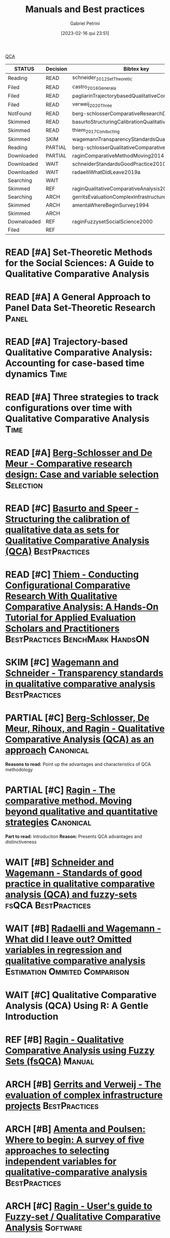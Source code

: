 :PROPERTIES:
:DECISION: Read
:ID:       220b41fd-ba6a-4cb2-a475-833a749c4bdb
:mtime:    20211202152739 20211013082514
:ctime:    20210210184910
:END:
#+OPTIONS: toc:nil num:nil
#+title:      Manuals and Best practices
#+date:       [2023-02-16 qui 23:51]
#+filetags:   :meta:readinglist:
#+identifier: 20230216T235153
#+AUTHOR: Gabriel Petrini
#+ARCHIVE: ../archive/QCA.org::* Literature review
#+TODO: READ SKIM PARTIAL WAIT MAYBE | REF REPORT DONE ARCH
#+PROPERTY: COLUMNS  %8STATUS %7TODO(Decision) %15KEY(Bibtex key) %4YEAR  %7RELEVANCE %7IMPACT %4CITE
#+PROPERTY: DECISION_ALL Read File Skip PartialRead
#+PROPERTY: ZOTERO_ALL Yes No Partial Entry
#+PROPERTY: STATUS_ALL Reading Searching Abandoned Finished Skimmed NotFound 404 Downloaded Filed
#+PROPERTY: RELEVANCE_ALL High Regular Low None
#+PROPERTY: IMPACT_ALL High Regular Low None
#+PROPERTY: CITE_ALL Yes No Wait
#+PROPERTY: YEAR_ALL
#+PROPERTY: KEY_ALL
#+PROPERTY: SOFTWARE_ALL R Python Tosmana Kirq fsQCA Other None

[[denote:20230216T235206][QCA]]

#+BEGIN: columnview :maxlevel 2 :id global
| STATUS      | Decision | Bibtex key                                         | YEAR | RELEVANCE | IMPACT   | CITE |
|-------------+----------+----------------------------------------------------+------+-----------+----------+------|
| Reading     | READ     | schneider_2012_SetTheoretic                        | 2012 | High      | High     | Yes  |
| Filed       | READ     | castro_2016_Generala                               | 2016 | High      | Low      | Yes  |
| Filed       | READ     | pagliarinTrajectorybasedQualitativeComparative2020 | 2020 | High      | Regular  | Yes  |
| Filed       | READ     | verweij_2020_Three                                 | 2020 | High      | Regular  | Yes  |
| NotFound    | READ     | berg-schlosserComparativeResearchDesign2009        | 2009 | Regular   | Low      | Wait |
| Skimmed     | READ     | basurtoStructuringCalibrationQualitative2012       | 2012 | Regular   | High     | Wait |
| Skimmed     | READ     | thiem_2017_Conducting                              | 2016 | Regular   | Regular  | Yes  |
| Skimmed     | SKIM     | wagemannTransparencyStandardsQualitative2015       | 2015 | Regular   | Low      | Wait |
| Reading     | PARTIAL  | berg-schlosserQualitativeComparativeAnalysis2009   | 2009 | Regular   | Reagular | Yes  |
| Downloaded  | PARTIAL  | raginComparativeMethodMoving2014                   | 1987 | Regular   | High     | Yes  |
| Downloaded  | WAIT     | schneiderStandardsGoodPractice2010                 | 2010 | Regular   | Low      | Wait |
| Downloaded  | WAIT     | radaelliWhatDidLeave2019a                          | 2019 | Regular   | Low      | Wait |
| Searching   | WAIT     |                                                    | 2020 | Regular   | Regular  | Wait |
| Skimmed     | REF      | raginQualitativeComparativeAnalysis2009            | 2009 | High      | High     | Yes  |
| Searching   | ARCH     | gerritsEvaluationComplexInfrastructure2018         | 2018 | Regular   | High     | Wait |
| Skimmed     | ARCH     | amentaWhereBeginSurvey1994                         | 1994 | Low       | High     | Wait |
| Skimmed     | ARCH     |                                                    | 2017 | Regular   | Regular  | No   |
| Downaloaded | REF      | raginFuzzysetSocialScience2000                     | 2000 | Regular   | High     | Yes  |
| Filed       | REF      |                                                    | 1981 | Low       | Low      | Yes  |
#+END


* READ [#A] Set-Theoretic Methods for the Social Sciences: A Guide to Qualitative Comparative Analysis
   :PROPERTIES:
   :ZOTERO:   Yes
   :YEAR:     2012
   :STATUS:   Reading
   :RELEVANCE: High
   :IMPACT:   High
   :CITE:     Yes
   :KEY:  schneider_2012_SetTheoretic
   :END:

* READ [#A] A General Approach to Panel Data Set-Theoretic Research :Panel:
   :PROPERTIES:
   :ZOTERO:   Yes
   :YEAR:     2016
   :STATUS:   Filed
   :RELEVANCE: High
   :IMPACT:   Low
   :CITE:     Yes
   :KEY:  castro_2016_Generala
   :END:

* READ [#A] Trajectory-based Qualitative Comparative Analysis: Accounting for case-based time dynamics :Time:
   :PROPERTIES:
   :ZOTERO:   Yes
   :YEAR:     2020
   :STATUS:   Filed
   :RELEVANCE: High
   :IMPACT:   Regular
   :CITE:     Yes
   :KEY: pagliarinTrajectorybasedQualitativeComparative2020
   :END:
* READ [#A] Three strategies to track configurations over time with Qualitative Comparative Analysis :Time:
   :PROPERTIES:
   :ZOTERO:   Yes
   :YEAR:     2020
   :STATUS:   Filed
   :RELEVANCE: High
   :IMPACT:   Regular
   :CITE:     Yes
   :KEY: verweij_2020_Three
   :END:

* READ [#A] [[https://dx.doi.org/10.4135/9781452226569.n2][Berg-Schlosser and De Meur - Comparative research design: Case and variable selection]] :Selection:
   :PROPERTIES:
   :ZOTERO: Yes
   :YEAR: 2009
   :STATUS: NotFound
   :RELEVANCE: Regular
   :IMPACT:   Low
   :DECISION: Read
   :CITE:     Wait
   :KEY: berg-schlosserComparativeResearchDesign2009
   :END:

* READ [#C] [[https://doi.org/10.1177/1525822X11433998][Basurto and Speer - Structuring the calibration of qualitative data as sets for Qualitative Comparative Analysis (QCA)]] :BestPractices:
   :PROPERTIES:
   :ZOTERO:   Yes
   :YEAR:     2012
   :STATUS:   Skimmed
   :RELEVANCE: Regular
   :IMPACT:   High
   :CITE:     Wait
   :KEY: basurtoStructuringCalibrationQualitative2012
   :END:

* READ [#C] [[https://doi.org/10.1177%2F1098214016673902][Thiem - Conducting Configurational Comparative Research With Qualitative Comparative Analysis: A Hands-On Tutorial for Applied Evaluation Scholars and Practitioners]] :BestPractices:BenchMark:HandsON:
   :PROPERTIES:
   :YEAR:     2016
   :NOTER_DOCUMENT:
   :ZOTERO:   Yes
   :STATUS:   Skimmed
   :RELEVANCE: Regular
   :IMPACT:   Regular
   :CITE:     Yes
   :KEY: thiem_2017_Conducting
   :END:


* SKIM [#C] [[https://doi.org/10.5281/zenodo.893091][Wagemann and Schneider - Transparency standards in qualitative comparative analysis]] :BestPractices:
   :PROPERTIES:
   :YEAR: 2015
   :ZOTERO:   Yes
   :STATUS:   Skimmed
   :RELEVANCE: Regular
   :IMPACT:   Low
   :CITE: Wait
   :KEY: wagemannTransparencyStandardsQualitative2015
   :END:
* PARTIAL [#C] [[https://us.sagepub.com/sites/default/files/upm-assets/23236_book_item_23236.pdf][Berg-Schlosser, De Meur, Rihoux, and Ragin - Qualitative Comparative Analysis (QCA) as an approach]] :Canonical:
   :PROPERTIES:
   :ZOTERO: Yes
   :YEAR: 2009
   :STATUS: Reading
   :RELEVANCE: Regular
   :IMPACT: Reagular
   :CITE: Yes
   :KEY: berg-schlosserQualitativeComparativeAnalysis2009
   :END:

*Reasons to read:* Point up the advantages and characteristics of QCA methodology

* PARTIAL [#C] [[https://www.amazon.com.br/Comparative-Method-Qualitative-Quantitative-Strategies/dp/0520280032][Ragin - The comparative method. Moving beyond qualitative and quantitative strategies]] :Canonical:
   :PROPERTIES:
   :ZOTERO: Yes
   :YEAR: 1987
   :STATUS: Downloaded
   :RELEVANCE: Regular
   :IMPACT:   High
   :CITE: Yes
   :KEY:  raginComparativeMethodMoving2014
   :END:

*Part to read:* Introduction
*Reason:* Presents QCA advantages and distinctiveness

* WAIT [#B] [[https://www.researchgate.net/deref/http%3A%2F%2Fdx.doi.org%2F10.1163%2F156913210X12493538729793][Schneider and Wagemann - Standards of good practice in qualitative comparative analysis (QCA) and fuzzy-sets]] :fsQCA:BestPractices:
   :PROPERTIES:
   :ZOTERO: Yes
   :YEAR: 2010
   :STATUS: Downloaded
   :RELEVANCE: Regular
   :IMPACT: Low
   :CITE: Wait
   :KEY:  schneiderStandardsGoodPractice2010
   :END:

* WAIT [#B] [[https://doi.org/10.1057/s41304-017-0142-7][Radaelli and Wagemann -  What did I leave out? Omitted variables in regression and qualitative comparative analysis]] :Estimation:Ommited:Comparison:
   :PROPERTIES:
   :YEAR:     2019
   :ZOTERO:   Yes
   :STATUS:   Downloaded
   :RELEVANCE: Regular
   :IMPACT:   Low
   :CITE:     Wait
   :KEY: radaelliWhatDidLeave2019a
   :NOTER_DOCUMENT: ../../PDFs/Radaelli e Wagemann - 2019 - What did I leave out Omitted variables in regress.pdf
   :END:


* WAIT [#C] Qualitative Comparative Analysis (QCA) Using R: A Gentle Introduction
   :PROPERTIES:
   :ZOTERO:   No
   :YEAR:     2020
   :STATUS:   Searching
   :RELEVANCE: Regular
   :IMPACT:   Regular
   :CITE:     Wait
   :KEY:
   :END:

* REF [#B] [[https://dx.doi.org/10.4135/9781452226569.n5][Ragin - Qualitative Comparative Analysis using Fuzzy Sets (fsQCA)]] :Manual:
CLOSED: [2021-02-16 ter 11:02]
   :PROPERTIES:
   :ZOTERO: Yes
   :YEAR: 2009
   :STATUS: Skimmed
   :RELEVANCE: High
   :IMPACT: High
   :CITE: Yes
   :KEY: raginQualitativeComparativeAnalysis2009
   :END:


* ARCH [#B] [[https://stefanverweij.eu/wp-content/uploads/2018/09/2018-Edward-Elgar-Gerrits-Verweij.pdf][Gerrits and Verweij - The evaluation of complex infrastructure projects]] :BestPractices:
CLOSED: [2021-02-16 ter 11:01]
   :PROPERTIES:
   :ZOTERO: Yes
   :YEAR: 2018
   :STATUS:   Searching
   :RELEVANCE: Regular
   :IMPACT: High
   :CITE: Wait
   :KEY: gerritsEvaluationComplexInfrastructure2018
   :END:
* ARCH [#B] [[https://doi.org/10.1177%2F0049124194023001002][Amenta and Poulsen: Where to begin: A survey of five approaches to selecting independent variables for  qualitative-comparative analysis]] :BestPractices:
CLOSED: [2021-02-16 ter 11:09]
   :PROPERTIES:
   :ZOTERO: Yes
   :YEAR: 1994
   :STATUS: Skimmed
   :RELEVANCE: Low
   :IMPACT: High
   :CITE: Wait
   :KEY: amentaWhereBeginSurvey1994
   :END:



* ARCH [#C] [[http://www.socsci.uci.edu/~cragin/fsQCA/software.shtml][Ragin - User's guide to Fuzzy-set / Qualitative Comparative Analysis]] :Software:
CLOSED: [2021-02-16 ter 11:10]
   :PROPERTIES:
   :ZOTERO: No
   :YEAR: 2017
   :STATUS: Skimmed
   :RELEVANCE: Regular
   :IMPACT: Regular
   :CITE: No
   :KEY:
   :END:


* REF [#C] [[https://press.uchicago.edu/ucp/books/book/chicago/F/bo3635786.html][Ragin - Fuzzy-set social science]] :Cacnonical:Manual:noexport:
CLOSED: [2021-02-16 ter 11:14]
   :PROPERTIES:
   :ZOTERO: Yes
   :YEAR: 2000
   :TYPE: Manual
   :STATUS: Downaloaded
   :RELEVANCE: Regular
   :IMPACT: High
   :CITE: Yes
   :KEY:  raginFuzzysetSocialScience2000
   :END:

*Part to Read:* Part Two and fowards

* REF [#A] [[https://doi.org/10.2307/2110917][Cioffi-Revilla -  Fuzzy Sets and Models of International Relations]] :Fuzzy:Mathematical:
CLOSED: [2021-02-16 ter 11:16]
   :PROPERTIES:
   :YEAR:     1981
   :ZOTERO:   Yes
   :TYPE:     Thechnical
   :STATUS:   Filed
   :RELEVANCE: Low
   :IMPACT:   Low
   :CITE:     Yes
   :END:

*Reason to cite:* As an exemple of case study using QCA (International relations)
